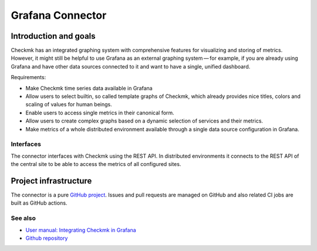 =================
Grafana Connector
=================

Introduction and goals
======================

Checkmk has an integrated graphing system with comprehensive features for
visualizing and storing of metrics. However, it might still be helpful to use
Grafana as an external graphing system — for example, if you are already using
Grafana and have other data sources connected to it and want to have a single,
unified dashboard.

Requirements:

* Make Checkmk time series data available in Grafana
* Allow users to select builtin, so called template graphs of Checkmk,
  which already provides nice titles, colors and scaling of values for human
  beings.
* Enable users to access single metrics in their canonical form.
* Allow users to create complex graphs based on a dynamic selection of
  services and their metrics.
* Make metrics of a whole distributed environment available through a single
  data source configuration in Grafana.

Interfaces
----------

The connector interfaces with Checkmk using the REST API. In distributed
environments it connects to the REST API of the central site to be able to
access the metrics of all configured sites.

Project infrastructure
======================

The connector is a pure `GitHub project <https://github.com/checkmk/grafana-checkmk-datasource>`_.
Issues and pull requests are managed on GitHub and also related CI jobs are
built as GitHub actions.

See also
--------
- `User manual: Integrating Checkmk in Grafana <https://docs.checkmk.com/master/en/grafana.html>`_
- `Github repository <https://github.com/checkmk/grafana-checkmk-datasource>`_

